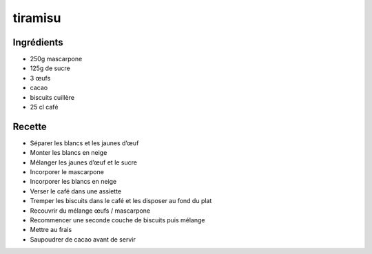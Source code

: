 ========
tiramisu
========

Ingrédients
===========

- 250g mascarpone
- 125g de sucre
- 3 œufs
- cacao
- biscuits cuillère
- 25 cl café


Recette
=======

- Séparer les blancs et les jaunes d’œuf
- Monter les blancs en neige
- Mélanger les jaunes d’œuf et le sucre
- Incorporer le mascarpone
- Incorporer les blancs en neige
- Verser le café dans une assiette
- Tremper les biscuits dans le café et les disposer au fond du plat
- Recouvrir du mélange œufs / mascarpone
- Recommencer une seconde couche de biscuits puis mélange
- Mettre au frais
- Saupoudrer de cacao avant de servir

